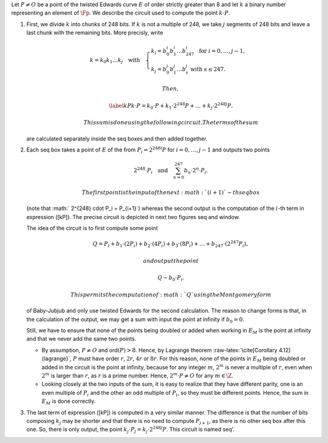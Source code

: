 Let :math:`P\not= O` be a point of the twisted Edwards curve :math:`E`
of order strictly greater than 8 and let :math:`k` a binary number
representing an element of :math:`\Fp`. We describe the circuit used to
compute the point :math:`k\cdot P`.

#. First, we divide :math:`k` into chunks of 248 bits. If :math:`k` is
   not a multiple of 248, we take :math:`j` segments of 248 bits and
   leave a last chunk with the remaining bits. More precisly, write

   .. math::

      \begin{gathered}
              k = k_0 k_1 \dots k_j   \quad\text{with}\quad 
                  \begin{cases}
                  k_i = b^i_0 b^i_1 \dots b^i_{247}   \;\text{ for }  i = 0, \dots, j-1, \\
                  k_j = b^j_0 b^j_1 \dots b^j_s   \;\text{ with } s\leq 247.
                  \end{cases}
              \end{gathered}

    Then,

   .. math::

      \label{kP}
                  k\cdot P = k_0\cdot P + k_1\cdot 2^{248}P +\dots+ k_j\cdot 2^{248j}P.

    This sum is done using the following circuit. The terms of the sum
   are calculated separately inside the seq boxes and then added
   together.

   |image|

#. Each seq box takes a point of :math:`E` of the from
   :math:`P_i = 2^{248 i} P` for :math:`i=0,\dots,j-1` and outputs two
   points

   .. math::

      2^{248} \cdot P_i 
                  \quad \text{and} \quad
                  \sum_{n = 0}^{247} b_n \cdot 2^{n} \cdot P_i.

    The first point is the input of the next :math:`(i+1)`-th seq box
   (note that :math:` 2^{248} \cdot P_i = P_{i+1}`) whereas the second
   output is the computation of the :math:`i`-th term in expression
   ([kP]). The precise circuit is depicted in next two figures seq and
   window.

   | |image|

   |image|

   The idea of the circuit is to first compute some point

   .. math::

      Q = P_i + b_1 \cdot (2P_i) + b_2 \cdot (4P_i) 
                      + b_3 \cdot (8P_i) + \dots + b_{247} \cdot (2^{247}P_i),

    and output the point

   .. math:: Q - b_0 \cdot P_i.

    This permits the computation of :math:`Q` using the Montgomery form
   of Baby-Jubjub and only use twisted Edwards for the second
   calculation. The reason to change forms is that, in the calculation
   of the output, we may get a sum with input the point at infinity if
   :math:`b_0 = 0`.

   Still, we have to ensure that none of the points being doubled or
   added when working in :math:`E_M` is the point at infinity and that
   we never add the same two points.

   -  By assumption, :math:`P\not= O` and ord\ :math:`(P)>8`. Hence, by
      Lagrange theorem :raw-latex:`\cite[Corollary 4.12]{lagrange}`,
      :math:`P` must have order :math:`r`, :math:`2r`, :math:`4r` or
      :math:`8r`. For this reason, none of the points in :math:`E_M`
      being doubled or added in the circuit is the point at infinity,
      because for any integer :math:`m`, :math:`2^m` is never a multiple
      of :math:`r`, even when :math:`2^m` is larger than :math:`r`, as
      :math:`r` is a prime number. Hence, :math:`2^m \cdot P \not= O`
      for any :math:`m\in\Z`.

   -  Looking closely at the two inputs of the sum, it is easy to
      realize that they have different parity, one is an even multiple
      of :math:`P_i` and the other an odd multiple of :math:`P_i`, so
      they must be different points. Hence, the sum in :math:`E_M` is
      done correctly.

#. The last term of expression ([kP]) is computed in a very similar
   manner. The difference is that the number of bits composing
   :math:`k_j` may be shorter and that there is no need to compute
   :math:`P_{j+1}`, as there is no other seq box after this one. So,
   there is only output, the point
   :math:`k_j \cdot P_j = k_j\cdot 2^{248j} P`. This circuit is named
   seq’.

   |image|

.. |image| image:: Diag/Mult_by_scalar.png
.. |image| image:: Diag/Mult_by_scalar_SEQ.png
.. |image| image:: Diag/Mult_by_scalar_SEQ_window.png
.. |image| image:: Diag/Mult_by_scalar_SEQ_prime.png


